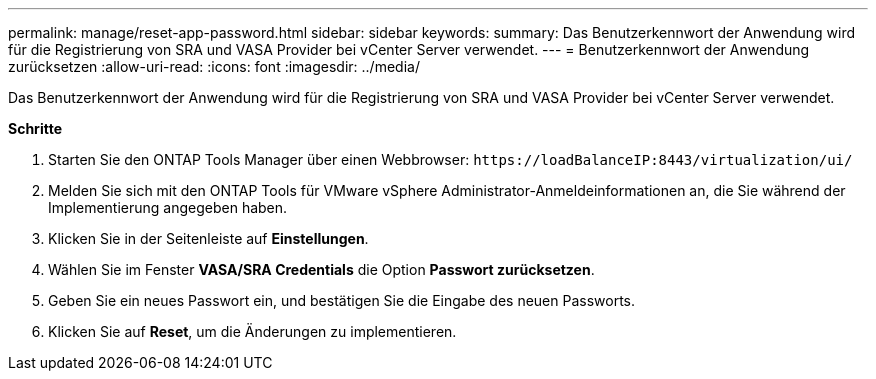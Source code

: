 ---
permalink: manage/reset-app-password.html 
sidebar: sidebar 
keywords:  
summary: Das Benutzerkennwort der Anwendung wird für die Registrierung von SRA und VASA Provider bei vCenter Server verwendet. 
---
= Benutzerkennwort der Anwendung zurücksetzen
:allow-uri-read: 
:icons: font
:imagesdir: ../media/


[role="lead"]
Das Benutzerkennwort der Anwendung wird für die Registrierung von SRA und VASA Provider bei vCenter Server verwendet.

*Schritte*

. Starten Sie den ONTAP Tools Manager über einen Webbrowser: `\https://loadBalanceIP:8443/virtualization/ui/`
. Melden Sie sich mit den ONTAP Tools für VMware vSphere Administrator-Anmeldeinformationen an, die Sie während der Implementierung angegeben haben.
. Klicken Sie in der Seitenleiste auf *Einstellungen*.
. Wählen Sie im Fenster *VASA/SRA Credentials* die Option *Passwort zurücksetzen*.
. Geben Sie ein neues Passwort ein, und bestätigen Sie die Eingabe des neuen Passworts.
. Klicken Sie auf *Reset*, um die Änderungen zu implementieren.

